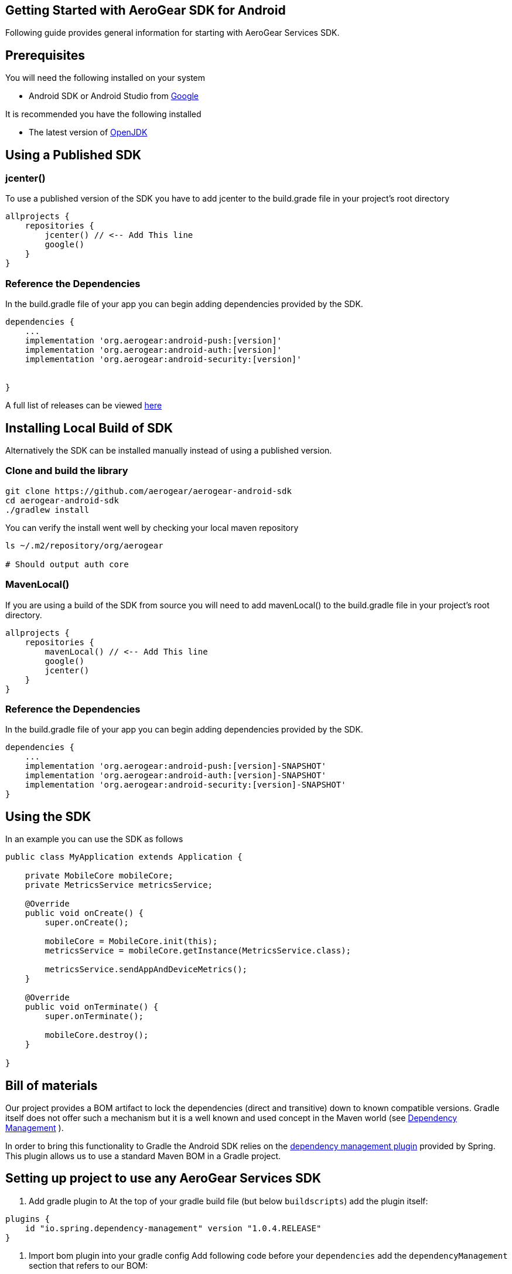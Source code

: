 == Getting Started with AeroGear SDK for Android

Following guide provides general information for starting with AeroGear Services SDK.

== Prerequisites

You will need the following installed on your system  

 * Android SDK or Android Studio from https://developer.android.com/studio/index.html[Google]

It is recommended you have the following installed

 * The latest version of http://openjdk.java.net/install/index.html[OpenJDK]

== Using a Published SDK

=== jcenter()

To use a published version of the SDK you have to add jcenter to the build.grade file in your project's root directory

[source, groovy]
----
allprojects {
    repositories {
        jcenter() // <-- Add This line
        google()
    }
}
----

=== Reference the Dependencies

In the build.gradle file of your app you can begin adding dependencies provided by the SDK.

----
dependencies {
    ...
    implementation 'org.aerogear:android-push:[version]'
    implementation 'org.aerogear:android-auth:[version]'
    implementation 'org.aerogear:android-security:[version]'


}
----

A full list of releases can be viewed https://github.com/aerogear/aerogear-android-sdk/releases[here]

== Installing Local Build of SDK

Alternatively the SDK can be installed manually instead of using a published version.

=== Clone and build the library

[source, sh]
----
git clone https://github.com/aerogear/aerogear-android-sdk
cd aerogear-android-sdk
./gradlew install
----

You can verify the install went well by checking your local maven repository

----
ls ~/.m2/repository/org/aerogear

# Should output auth core
----

=== MavenLocal()

If you are using a build of the SDK from source you will need to add mavenLocal() to the build.gradle file in your project's root directory.

[source, groovy]
----
allprojects {
    repositories {
        mavenLocal() // <-- Add This line
        google()
        jcenter()
    }
}
----

=== Reference the Dependencies

In the build.gradle file of your app you can begin adding dependencies provided by the SDK.

----
dependencies {
    ...
    implementation 'org.aerogear:android-push:[version]-SNAPSHOT'
    implementation 'org.aerogear:android-auth:[version]-SNAPSHOT'
    implementation 'org.aerogear:android-security:[version]-SNAPSHOT'
}
----

== Using the SDK

In an example you can use the SDK as follows

[source, java]
----

public class MyApplication extends Application {

    private MobileCore mobileCore;
    private MetricsService metricsService;

    @Override
    public void onCreate() {
        super.onCreate();

        mobileCore = MobileCore.init(this);
        metricsService = mobileCore.getInstance(MetricsService.class);

        metricsService.sendAppAndDeviceMetrics();
    }

    @Override
    public void onTerminate() {
        super.onTerminate();

        mobileCore.destroy();
    }

}

----

== Bill of materials

Our project provides a BOM artifact to lock the dependencies (direct and transitive) down to known compatible versions. 
Gradle itself does not offer such a mechanism but it is a well known and used concept in the Maven world (see link:https://maven.apache.org/guides/introduction/introduction-to-dependency-mechanism.html#Dependency_Management[Dependency Management]
).

In order to bring this functionality to Gradle the Android SDK relies on the link:https://github.com/spring-gradle-plugins/dependency-management-plugin[dependency management plugin] provided by Spring. This plugin allows us to use a standard Maven BOM in a Gradle project.

== Setting up project to use any AeroGear Services SDK

1. Add gradle plugin to 
At the top of your gradle build file (but below `buildscripts`) add the plugin itself:

----
plugins {
    id "io.spring.dependency-management" version "1.0.4.RELEASE"
}
----

1. Import bom plugin into your gradle config
Add following code before your `dependencies` add the `dependencyManagement` section that refers to our BOM:

----
dependencyManagement {
    imports {
        mavenBom 'org.jboss.aerogear:aerogear-android-sdk-bom:1.1.10'
    }
}
----

1. In case your project contains multiple modules you need to apply this to all your subprojects. Make sure to apply the previous steps to your parent modules `build.gradle` and wrap the `dependencyManagement` section as follows:

----
subprojects {
    apply plugin: 'io.spring.dependency-management'

    dependencyManagement {
        imports {
            mavenBom 'org.jboss.aerogear:aerogear-android-sdk-bom:1.1.10'
        }
    }
}
----


1. After applying this changes developers can import the dependencies that are listed in the BOM without specifying a version:

----
dependencies {
    implementation group: 'org.aerogear', name: 'core'
}
----

== Importing individual SDK

Please follow individual SDK's documentation to see how to add them to the project

 * link:./auth.adoc[Auth] 

== Certificate Pinning

To implement certificate pinning in the individual SDKs, see link:./certificate-pinning.adoc[the certificate pinning guide].
